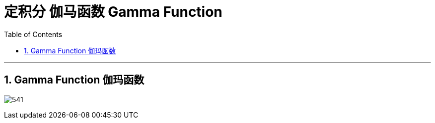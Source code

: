 
= 定积分 伽马函数 Gamma Function
:toc: left
:toclevels: 3
:sectnums:

---

== Gamma Function 伽玛函数

image:img/541.png[,]



